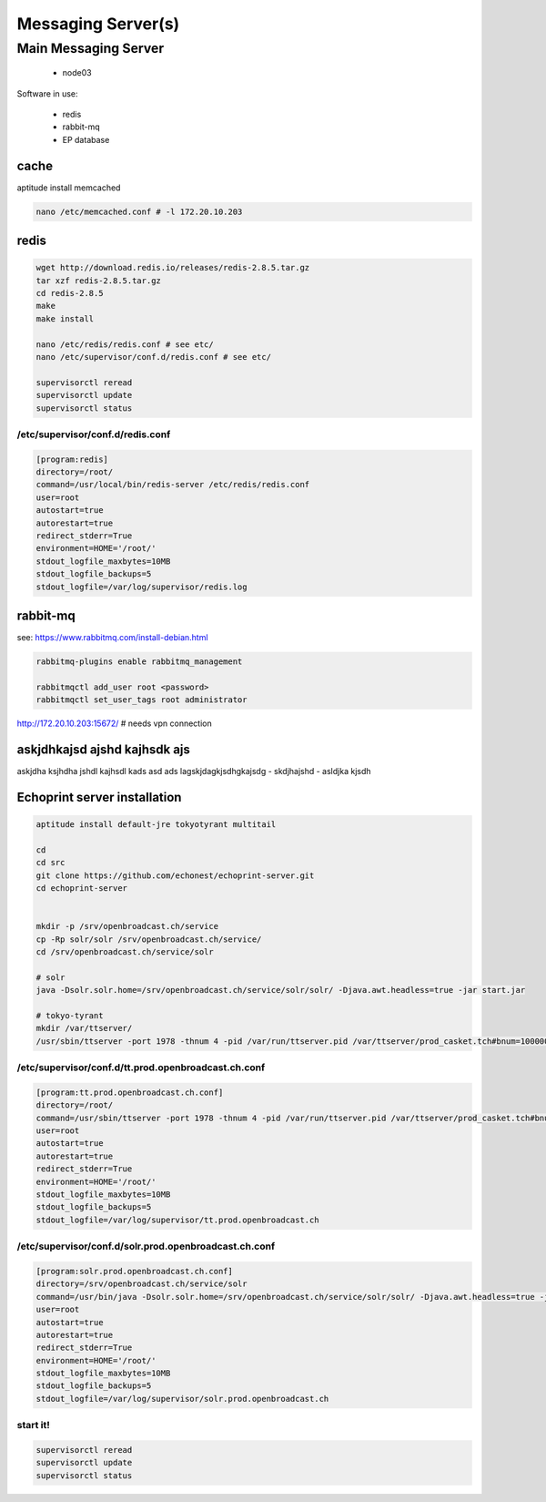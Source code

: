 Messaging Server(s)
###################


Main Messaging Server
*********************

 - node03

Software in use:

 - redis
 - rabbit-mq
 - EP database


cache
==========

aptitude install memcached

.. code-block:: bash

    nano /etc/memcached.conf # -l 172.20.10.203


redis
==========

.. code-block:: bash

    wget http://download.redis.io/releases/redis-2.8.5.tar.gz
    tar xzf redis-2.8.5.tar.gz
    cd redis-2.8.5
    make
    make install

    nano /etc/redis/redis.conf # see etc/
    nano /etc/supervisor/conf.d/redis.conf # see etc/

    supervisorctl reread
    supervisorctl update
    supervisorctl status

/etc/supervisor/conf.d/redis.conf
---------------------------------

.. code-block:: bash

    [program:redis]
    directory=/root/
    command=/usr/local/bin/redis-server /etc/redis/redis.conf
    user=root
    autostart=true
    autorestart=true
    redirect_stderr=True
    environment=HOME='/root/'
    stdout_logfile_maxbytes=10MB
    stdout_logfile_backups=5
    stdout_logfile=/var/log/supervisor/redis.log


rabbit-mq
==========

see: https://www.rabbitmq.com/install-debian.html

.. code-block:: bash

    rabbitmq-plugins enable rabbitmq_management

    rabbitmqctl add_user root <password>
    rabbitmqctl set_user_tags root administrator


http://172.20.10.203:15672/ # needs vpn connection


askjdhkajsd ajshd kajhsdk ajs 
============================================

askjdha ksjhdha jshdl kajhsdl kads
asd ads lagskjdagkjsdhgkajsdg 
- skdjhajshd
- asldjka kjsdh 


Echoprint server installation
==========

.. code-block:: bash

    aptitude install default-jre tokyotyrant multitail

    cd
    cd src
    git clone https://github.com/echonest/echoprint-server.git
    cd echoprint-server


    mkdir -p /srv/openbroadcast.ch/service
    cp -Rp solr/solr /srv/openbroadcast.ch/service/
    cd /srv/openbroadcast.ch/service/solr

    # solr
    java -Dsolr.solr.home=/srv/openbroadcast.ch/service/solr/solr/ -Djava.awt.headless=true -jar start.jar

    # tokyo-tyrant
    mkdir /var/ttserver/
    /usr/sbin/ttserver -port 1978 -thnum 4 -pid /var/run/ttserver.pid /var/ttserver/prod_casket.tch#bnum=1000000




/etc/supervisor/conf.d/tt.prod.openbroadcast.ch.conf
---------------------------------

.. code-block:: bash

    [program:tt.prod.openbroadcast.ch.conf]
    directory=/root/
    command=/usr/sbin/ttserver -port 1978 -thnum 4 -pid /var/run/ttserver.pid /var/ttserver/prod_casket.tch#bnum=1000000
    user=root
    autostart=true
    autorestart=true
    redirect_stderr=True
    environment=HOME='/root/'
    stdout_logfile_maxbytes=10MB
    stdout_logfile_backups=5
    stdout_logfile=/var/log/supervisor/tt.prod.openbroadcast.ch



/etc/supervisor/conf.d/solr.prod.openbroadcast.ch.conf
---------------------------------

.. code-block:: bash

    [program:solr.prod.openbroadcast.ch.conf]
    directory=/srv/openbroadcast.ch/service/solr
    command=/usr/bin/java -Dsolr.solr.home=/srv/openbroadcast.ch/service/solr/solr/ -Djava.awt.headless=true -jar start.jar
    user=root
    autostart=true
    autorestart=true
    redirect_stderr=True
    environment=HOME='/root/'
    stdout_logfile_maxbytes=10MB
    stdout_logfile_backups=5
    stdout_logfile=/var/log/supervisor/solr.prod.openbroadcast.ch



start it!
---------------------------------

.. code-block:: bash

    supervisorctl reread
    supervisorctl update
    supervisorctl status
